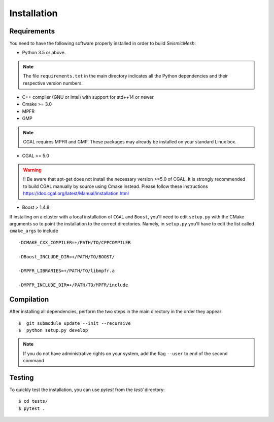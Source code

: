Installation
============

Requirements
------------

You need to have the following software properly installed in order to
build *SeismicMesh*:

* Python 3.5 or above.
.. note ::
    The file ``requirements.txt`` in the main directory indicates all the Python dependencies and their respective version numbers.

* C++ compiler (GNU or Intel) with support for std++14 or newer.

* Cmake >= 3.0

* MPFR

* GMP
.. note ::
    CGAL requires MPFR and GMP. These packages may already be installed on your standard Linux box.

* CGAL >= 5.0
.. warning ::
    !! Be aware that apt-get does not install the necessary version >=5.0 of CGAL. It is strongly recommended to build CGAL manually by source using Cmake instead. Please follow these instructions https://doc.cgal.org/latest/Manual/installation.html

* Boost > 1.4.8

If installing on a cluster with a local  installation of ``CGAL`` and ``Boost``, you'll need to edit ``setup.py`` with the CMake arguments so to point the installation to the correct directories. Namely, in ``setup.py`` you'll have to edit the list called ``cmake_args`` to include ::

  -DCMAKE_CXX_COMPILER=+/PATH/TO/CPPCOMPILER

  -DBoost_INCLUDE_DIR=+/PATH/TO/BOOST/

  -DMPFR_LIBRARIES=+/PATH/TO/libmpfr.a

  -DMPFR_INCLUDE_DIR=+/PATH/TO/MPFR/include


Compilation
-------------

After installing all dependencies, perform the two steps in the main directory in the order they appear::

$  git submodule update --init --recursive
$  python setup.py develop

.. note ::
    If you do not have administrative rights on your system, add the flag ``--user`` to end of the second command

Testing
-------

To quickly test the installation, you can use `pytest` from the `test/` directory::

$ cd tests/
$ pytest .
